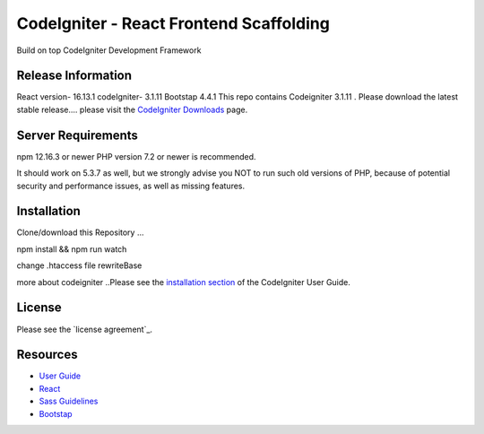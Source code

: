 ###################
CodeIgniter - React Frontend Scaffolding
###################

Build on top CodeIgniter Development Framework 

*******************
Release Information
*******************
React version- 16.13.1
codeIgniter- 3.1.11
Bootstap 4.4.1
This repo contains Codeigniter 3.1.11 . 
Please download the
latest stable release.... please visit the `CodeIgniter Downloads
<https://codeigniter.com/download>`_ page.



*******************
Server Requirements
*******************
npm 12.16.3 or newer
PHP version 7.2 or newer is recommended.

It should work on 5.3.7 as well, but we strongly advise you NOT to run
such old versions of PHP, because of potential security and performance
issues, as well as missing features.

************
Installation
************
Clone/download this Repository ...

npm install && npm run watch

change .htaccess file rewriteBase 

more about codeigniter ..Please see the `installation section <https://codeigniter.com/user_guide/installation/index.html>`_
of the CodeIgniter User Guide.

*******
License
*******

Please see the `license
agreement`_.

*********
Resources
*********

-  `User Guide <https://codeigniter.com/docs>`_
-  `React <http://reactjs.org/>`_
-  `Sass Guidelines <http://sass-guidelin.es/>`_
-  `Bootstap <https://getbootstrap.com>`_

